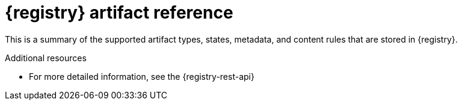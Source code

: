 [id="registry-artifact-reference_{context}"]
= {registry} artifact reference

[role="_abstract"]
This is a summary of the supported artifact types, states, metadata, and content rules that are stored in {registry}.

[role="_additional-resources"]
.Additional resources
* For more detailed information, see the {registry-rest-api}
